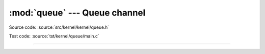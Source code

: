 :mod:`queue` --- Queue channel
==============================

.. module:: queue
   :synopsis: Queue channel.

Source code: :source:`src/kernel/kernel/queue.h`

Test code: :source:`tst/kernel/queue/main.c`

----------------------------------------------

.. doxygenfile:: kernel/queue.h
   :project: simba
